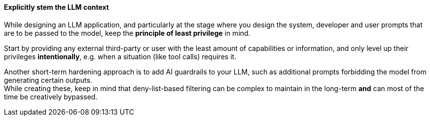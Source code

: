==== Explicitly stem the LLM context

While designing an LLM application, and particularly at the stage where you
design the system, developer and user prompts that are to be passed
to the model, keep the **principle of least privilege** in mind.

Start by providing any external third-party or user with the least amount of
capabilities or information, and only level up their privileges
**intentionally**, e.g. when a situation (like tool calls) requires it.

Another short-term hardening approach is to add AI guardrails to your LLM, such
as additional prompts forbidding the model from generating certain outputs. +
While creating these, keep in mind that deny-list-based filtering can be complex
to maintain in the long-term **and** can most of the time be creatively
bypassed.

